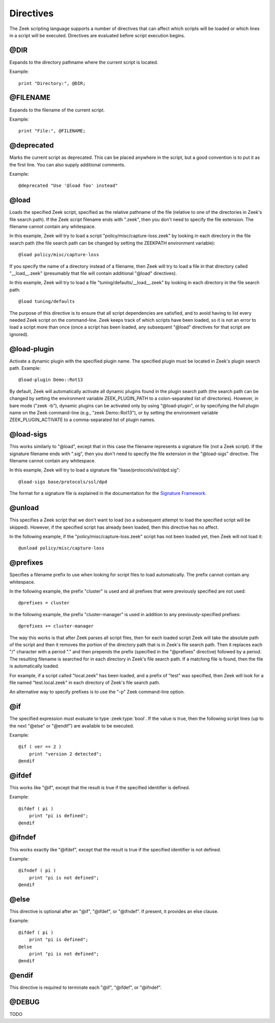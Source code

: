 Directives
==========

The Zeek scripting language supports a number of directives that can
affect which scripts will be loaded or which lines in a script will be
executed.  Directives are evaluated before script execution begins.


.. zeek:keyword:: @DIR

@DIR
----

Expands to the directory pathname where the current script is located.

Example::

    print "Directory:", @DIR;


.. zeek:keyword:: @FILENAME

@FILENAME
---------

Expands to the filename of the current script.

Example::

    print "File:", @FILENAME;


.. zeek:keyword:: @deprecated

@deprecated
-----------

Marks the current script as deprecated. This can be placed anywhere in
the script, but a good convention is to put it as the first line.
You can also supply additional comments.

Example::

    @deprecated "Use '@load foo' instead"


.. zeek:keyword:: @load

@load
-----

Loads the specified Zeek script, specified as the relative pathname
of the file (relative to one of the directories in Zeek's file search path).
If the Zeek script filename ends with ".zeek", then you don't need to
specify the file extension.  The filename cannot contain any whitespace.

In this example, Zeek will try to load a script
"policy/misc/capture-loss.zeek" by looking in each directory in the file
search path (the file search path can be changed by setting the ZEEKPATH
environment variable)::

    @load policy/misc/capture-loss

If you specify the name of a directory instead of a filename, then
Zeek will try to load a file in that directory called "__load__.zeek"
(presumably that file will contain additional "@load" directives).

In this example, Zeek will try to load a file "tuning/defaults/__load__.zeek"
by looking in each directory in the file search path::

    @load tuning/defaults

The purpose of this directive is to ensure that all script dependencies
are satisfied, and to avoid having to list every needed Zeek script
on the command-line.  Zeek keeps track of which scripts have been
loaded, so it is not an error to load a script more than once (once
a script has been loaded, any subsequent "@load" directives
for that script are ignored).


.. zeek:keyword:: @load-plugin

@load-plugin
------------

Activate a dynamic plugin with the specified plugin name.  The specified
plugin must be located in Zeek's plugin search path.  Example::

    @load-plugin Demo::Rot13

By default, Zeek will automatically activate all dynamic plugins found
in the plugin search path (the search path can be changed by setting
the environment variable ZEEK_PLUGIN_PATH to a colon-separated list of
directories). However, in bare mode ("zeek -b"), dynamic plugins can be
activated only by using "@load-plugin", or by specifying the full
plugin name on the Zeek command-line (e.g., "zeek Demo::Rot13"), or by
setting the environment variable ZEEK_PLUGIN_ACTIVATE to a
comma-separated list of plugin names.


.. zeek:keyword:: @load-sigs

@load-sigs
----------

This works similarly to "@load", except that in this case the filename
represents a signature file (not a Zeek script).  If the signature filename
ends with ".sig", then you don't need to specify the file extension
in the "@load-sigs" directive.  The filename cannot contain any
whitespace.

In this example, Zeek will try to load a signature file
"base/protocols/ssl/dpd.sig"::

    @load-sigs base/protocols/ssl/dpd

The format for a signature file is explained in the documentation for the
`Signature Framework <../frameworks/signatures.html>`_.


.. zeek:keyword:: @unload

@unload
-------

This specifies a Zeek script that we don't want to load (so a subsequent
attempt to load the specified script will be skipped).  However,
if the specified script has already been loaded, then this directive
has no affect.

In the following example, if the "policy/misc/capture-loss.zeek" script
has not been loaded yet, then Zeek will not load it::

    @unload policy/misc/capture-loss


.. zeek:keyword:: @prefixes

@prefixes
---------

Specifies a filename prefix to use when looking for script files
to load automatically.  The prefix cannot contain any whitespace.

In the following example, the prefix "cluster" is used and all prefixes
that were previously specified are not used::

    @prefixes = cluster

In the following example, the prefix "cluster-manager" is used in
addition to any previously-specified prefixes::

    @prefixes += cluster-manager

The way this works is that after Zeek parses all script files, then for each
loaded script Zeek will take the absolute path of the script and then
it removes the portion of the directory path that is in Zeek's file
search path.  Then it replaces each "/" character with a period "."
and then prepends the prefix (specified in the "@prefixes" directive)
followed by a period.  The resulting filename is searched for in each
directory in Zeek's file search path.  If a matching file is found, then
the file is automatically loaded.

For example, if a script called "local.zeek" has been loaded, and a prefix
of "test" was specified, then Zeek will look for a file named
"test.local.zeek" in each directory of Zeek's file search path.

An alternative way to specify prefixes is to use the "-p" Zeek
command-line option.


.. zeek:keyword:: @if

@if
---

The specified expression must evaluate to type :zeek:type:`bool`.  If the
value is true, then the following script lines (up to the next "@else"
or "@endif") are available to be executed.

Example::

    @if ( ver == 2 )
        print "version 2 detected";
    @endif


.. zeek:keyword:: @ifdef

@ifdef
------

This works like "@if", except that the result is true if the specified
identifier is defined.

Example::

    @ifdef ( pi )
        print "pi is defined";
    @endif


.. zeek:keyword:: @ifndef

@ifndef
-------

This works exactly like "@ifdef", except that the result is true if the
specified identifier is not defined.

Example::

    @ifndef ( pi )
        print "pi is not defined";
    @endif


.. zeek:keyword:: @else

@else
-----

This directive is optional after an "@if", "@ifdef", or
"@ifndef".  If present, it provides an else clause.

Example::

    @ifdef ( pi )
        print "pi is defined";
    @else
        print "pi is not defined";
    @endif


.. zeek:keyword:: @endif

@endif
------

This directive is required to terminate each "@if", "@ifdef", or
"@ifndef".


.. zeek:keyword:: @DEBUG

@DEBUG
------

TODO

